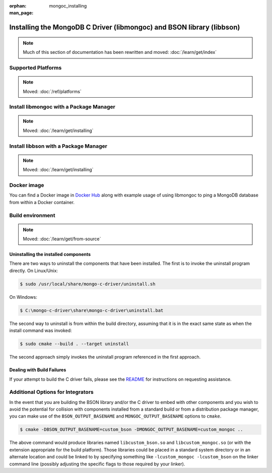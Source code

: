 :orphan:

:man_page: mongoc_installing

Installing the MongoDB C Driver (libmongoc) and BSON library (libbson)
======================================================================

.. note::

  Much of this section of documentation has been rewritten and moved:
  :doc:`/learn/get/index`

Supported Platforms
-------------------

.. note:: Moved: :doc:`/ref/platforms`


Install libmongoc with a Package Manager
----------------------------------------

.. note:: Moved: :doc:`/learn/get/installing`


.. _installing_libbson_with_pkg_manager:

Install libbson with a Package Manager
--------------------------------------

.. note:: Moved: :doc:`/learn/get/installing`

Docker image
------------

You can find a Docker image in `Docker Hub <https://hub.docker.com/r/mongodb/mongo-cxx-driver>`_
along with example usage of using libmongoc to ping a MongoDB database from
within a Docker container.

Build environment
-----------------

.. note:: Moved: :doc:`/learn/get/from-source`


Uninstalling the installed components
^^^^^^^^^^^^^^^^^^^^^^^^^^^^^^^^^^^^^

There are two ways to uninstall the components that have been installed.  The first is to invoke the uninstall program directly.  On Linux/Unix:

.. code-block:: none

  $ sudo /usr/local/share/mongo-c-driver/uninstall.sh

On Windows:

.. code-block:: none

  $ C:\mongo-c-driver\share\mongo-c-driver\uninstall.bat

The second way to uninstall is from within the build directory, assuming that it is in the exact same state as when the install command was invoked:

.. code-block:: none

  $ sudo cmake --build . --target uninstall

The second approach simply invokes the uninstall program referenced in the first approach.

Dealing with Build Failures
^^^^^^^^^^^^^^^^^^^^^^^^^^^

If your attempt to build the C driver fails, please see the `README <https://github.com/mongodb/mongo-c-driver#how-to-ask-for-help>`_ for instructions on requesting assistance.

Additional Options for Integrators
----------------------------------

In the event that you are building the BSON library and/or the C driver to embed with other components and you wish to avoid the potential for collision with components installed from a standard build or from a distribution package manager, you can make use of the ``BSON_OUTPUT_BASENAME`` and ``MONGOC_OUTPUT_BASENAME`` options to ``cmake``.

.. code-block:: none

  $ cmake -DBSON_OUTPUT_BASENAME=custom_bson -DMONGOC_OUTPUT_BASENAME=custom_mongoc ..

The above command would produce libraries named ``libcustom_bson.so`` and ``libcustom_mongoc.so`` (or with the extension appropriate for the build platform).  Those libraries could be placed in a standard system directory or in an alternate location and could be linked to by specifying something like ``-lcustom_mongoc -lcustom_bson`` on the linker command line (possibly adjusting the specific flags to those required by your linker).
